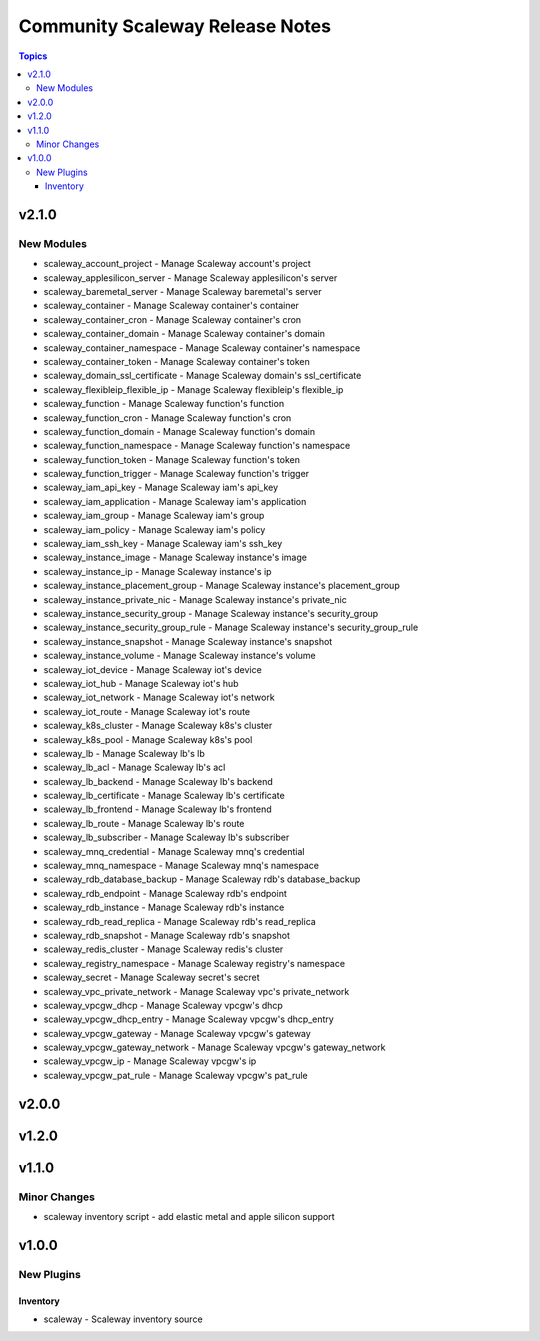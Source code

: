 ================================
Community Scaleway Release Notes
================================

.. contents:: Topics


v2.1.0
======

New Modules
-----------

- scaleway_account_project - Manage Scaleway account's project
- scaleway_applesilicon_server - Manage Scaleway applesilicon's server
- scaleway_baremetal_server - Manage Scaleway baremetal's server
- scaleway_container - Manage Scaleway container's container
- scaleway_container_cron - Manage Scaleway container's cron
- scaleway_container_domain - Manage Scaleway container's domain
- scaleway_container_namespace - Manage Scaleway container's namespace
- scaleway_container_token - Manage Scaleway container's token
- scaleway_domain_ssl_certificate - Manage Scaleway domain's ssl_certificate
- scaleway_flexibleip_flexible_ip - Manage Scaleway flexibleip's flexible_ip
- scaleway_function - Manage Scaleway function's function
- scaleway_function_cron - Manage Scaleway function's cron
- scaleway_function_domain - Manage Scaleway function's domain
- scaleway_function_namespace - Manage Scaleway function's namespace
- scaleway_function_token - Manage Scaleway function's token
- scaleway_function_trigger - Manage Scaleway function's trigger
- scaleway_iam_api_key - Manage Scaleway iam's api_key
- scaleway_iam_application - Manage Scaleway iam's application
- scaleway_iam_group - Manage Scaleway iam's group
- scaleway_iam_policy - Manage Scaleway iam's policy
- scaleway_iam_ssh_key - Manage Scaleway iam's ssh_key
- scaleway_instance_image - Manage Scaleway instance's image
- scaleway_instance_ip - Manage Scaleway instance's ip
- scaleway_instance_placement_group - Manage Scaleway instance's placement_group
- scaleway_instance_private_nic - Manage Scaleway instance's private_nic
- scaleway_instance_security_group - Manage Scaleway instance's security_group
- scaleway_instance_security_group_rule - Manage Scaleway instance's security_group_rule
- scaleway_instance_snapshot - Manage Scaleway instance's snapshot
- scaleway_instance_volume - Manage Scaleway instance's volume
- scaleway_iot_device - Manage Scaleway iot's device
- scaleway_iot_hub - Manage Scaleway iot's hub
- scaleway_iot_network - Manage Scaleway iot's network
- scaleway_iot_route - Manage Scaleway iot's route
- scaleway_k8s_cluster - Manage Scaleway k8s's cluster
- scaleway_k8s_pool - Manage Scaleway k8s's pool
- scaleway_lb - Manage Scaleway lb's lb
- scaleway_lb_acl - Manage Scaleway lb's acl
- scaleway_lb_backend - Manage Scaleway lb's backend
- scaleway_lb_certificate - Manage Scaleway lb's certificate
- scaleway_lb_frontend - Manage Scaleway lb's frontend
- scaleway_lb_route - Manage Scaleway lb's route
- scaleway_lb_subscriber - Manage Scaleway lb's subscriber
- scaleway_mnq_credential - Manage Scaleway mnq's credential
- scaleway_mnq_namespace - Manage Scaleway mnq's namespace
- scaleway_rdb_database_backup - Manage Scaleway rdb's database_backup
- scaleway_rdb_endpoint - Manage Scaleway rdb's endpoint
- scaleway_rdb_instance - Manage Scaleway rdb's instance
- scaleway_rdb_read_replica - Manage Scaleway rdb's read_replica
- scaleway_rdb_snapshot - Manage Scaleway rdb's snapshot
- scaleway_redis_cluster - Manage Scaleway redis's cluster
- scaleway_registry_namespace - Manage Scaleway registry's namespace
- scaleway_secret - Manage Scaleway secret's secret
- scaleway_vpc_private_network - Manage Scaleway vpc's private_network
- scaleway_vpcgw_dhcp - Manage Scaleway vpcgw's dhcp
- scaleway_vpcgw_dhcp_entry - Manage Scaleway vpcgw's dhcp_entry
- scaleway_vpcgw_gateway - Manage Scaleway vpcgw's gateway
- scaleway_vpcgw_gateway_network - Manage Scaleway vpcgw's gateway_network
- scaleway_vpcgw_ip - Manage Scaleway vpcgw's ip
- scaleway_vpcgw_pat_rule - Manage Scaleway vpcgw's pat_rule

v2.0.0
======

v1.2.0
======

v1.1.0
======

Minor Changes
-------------

- scaleway inventory script - add elastic metal and apple silicon support

v1.0.0
======

New Plugins
-----------

Inventory
~~~~~~~~~

- scaleway - Scaleway inventory source
